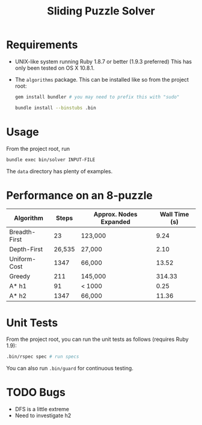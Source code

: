 #+TITLE:       Sliding Puzzle Solver
#+STARTUP:     align hidestars indent lognotedone

* Requirements
- UNIX-like system running Ruby 1.8.7 or better (1.9.3 preferred)
  This has only been tested on OS X 10.8.1.
- The =algorithms= package. This can be installed like so from the project root:

  #+begin_src sh
    gem install bundler # you may need to prefix this with "sudo"

    bundle install --binstubs .bin
  #+end_src

* Usage
From the project root, run

#+begin_src sh
bundle exec bin/solver INPUT-FILE
#+end_src

The =data= directory has plenty of examples.

* Performance on an 8-puzzle
| Algorithm     |  Steps | Approx. Nodes Expanded | Wall Time (s) |
|---------------+--------+------------------------+---------------|
| Breadth-First |     23 | 123,000                |          9.24 |
| Depth-First   | 26,535 | 27,000                 |          2.10 |
| Uniform-Cost  |   1347 | 66,000                 |         13.52 |
| Greedy        |    211 | 145,000                |        314.33 |
| A* h1         |     91 | < 1000                 |          0.25 |
| A* h2         |   1347 | 66,000                 |         11.36 |

* Unit Tests
From the project root, you can run the unit tests as follows (requires Ruby 1.9):

#+begin_src sh
.bin/rspec spec # run specs
#+end_src

You can also run =.bin/guard= for continuous testing.

* TODO Bugs
- DFS is a little extreme
- Need to investigate h2
